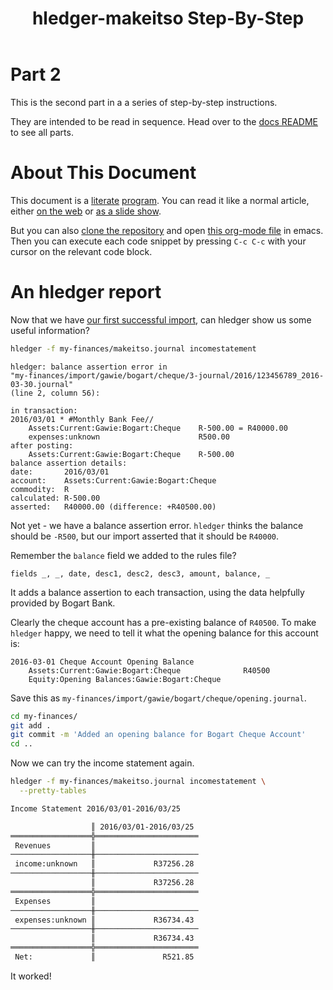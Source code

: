#+STARTUP: showall
#+TITLE: hledger-makeitso Step-By-Step
#+AUTHOR:
#+REVEAL_TRANS: default
#+REVEAL_THEME: beige
#+OPTIONS: num:nil
#+PROPERTY: header-args:sh :prologue exec 2>&1 :epilogue echo :

* Part 2

  This is the second part in a a series of step-by-step instructions.

  They are intended to be read in sequence. Head over to the [[file:README.org][docs README]] to see all parts.

* About This Document

This document is a [[https://www.offerzen.com/blog/literate-programming-empower-your-writing-with-emacs-org-mode][literate]] [[https://orgmode.org/worg/org-contrib/babel/intro.html][program]].
You can read it like a normal article, either [[https://github.com/apauley/hledger-makeitso/blob/master/docs/part2.org][on the web]] or [[https://pauley.org.za/hledger-makeitso/][as a slide show]].

But you can also [[https://github.com/apauley/hledger-makeitso][clone the repository]] and open [[https://raw.githubusercontent.com/apauley/hledger-makeitso/master/docs/part2.org][this org-mode file]] in emacs.
Then you can execute each code snippet by pressing =C-c C-c= with your cursor on the relevant code block.

* An hledger report

Now that we have [[file:part1.org][our first successful import]], can hledger show us some useful information?

#+NAME: hledger-err-balance
#+BEGIN_SRC sh :results none :exports code
hledger -f my-finances/makeitso.journal incomestatement
#+END_SRC

#+REVEAL: split

#+BEGIN_SRC hledger
hledger: balance assertion error in
"my-finances/import/gawie/bogart/cheque/3-journal/2016/123456789_2016-03-30.journal"
(line 2, column 56):

in transaction:
2016/03/01 * #Monthly Bank Fee//
    Assets:Current:Gawie:Bogart:Cheque    R-500.00 = R40000.00
    expenses:unknown                      R500.00
after posting:
    Assets:Current:Gawie:Bogart:Cheque    R-500.00
balance assertion details:
date:       2016/03/01
account:    Assets:Current:Gawie:Bogart:Cheque
commodity:  R
calculated: R-500.00
asserted:   R40000.00 (difference: +R40500.00)
#+END_SRC

#+REVEAL: split

Not yet - we have a balance assertion error.
=hledger= thinks the balance should be =-R500=, but our import asserted that it should be =R40000=.

#+REVEAL: split

Remember the =balance= field we added to the rules file?
#+NAME: balance-field-rules-file
#+BEGIN_SRC hledger
fields _, _, date, desc1, desc2, desc3, amount, balance, _
#+END_SRC

It adds a balance assertion to each transaction, using the data helpfully provided by Bogart Bank.

#+REVEAL: split

Clearly the cheque account has a pre-existing balance of =R40500=.
To make =hledger= happy, we need to tell it what the opening balance for this account is:
#+NAME: bogart-cheque-opening-balance
#+BEGIN_SRC hledger :tangle my-finances/import/gawie/bogart/cheque/opening.journal
2016-03-01 Cheque Account Opening Balance
    Assets:Current:Gawie:Bogart:Cheque              R40500
    Equity:Opening Balances:Gawie:Bogart:Cheque
#+END_SRC

Save this as =my-finances/import/gawie/bogart/cheque/opening.journal=.

#+NAME: tangle-opening-balances
#+BEGIN_SRC emacs-lisp :results none :exports results
; Narrator: this just tells emacs to write out the rules file. Carry on.
; FIXME: This should just tangle the one relevant block, not all tangle blocks
(org-babel-tangle-file (buffer-file-name))
#+END_SRC

#+REVEAL: split

#+NAME: git-checkpoint-opening-balance
#+BEGIN_SRC sh :results none :exports both
cd my-finances/
git add .
git commit -m 'Added an opening balance for Bogart Cheque Account'
cd ..
#+END_SRC

#+REVEAL: split

Now we can try the income statement again.

#+NAME: hledger-incomestatement
#+BEGIN_SRC sh :results org :exports both
hledger -f my-finances/makeitso.journal incomestatement \
  --pretty-tables
#+END_SRC

#+REVEAL: split

#+RESULTS: hledger-incomestatement
#+BEGIN_SRC org
Income Statement 2016/03/01-2016/03/25

                  ║ 2016/03/01-2016/03/25
══════════════════╬═══════════════════════
 Revenues         ║
──────────────────╫───────────────────────
 income:unknown   ║             R37256.28
──────────────────╫───────────────────────
                  ║             R37256.28
══════════════════╬═══════════════════════
 Expenses         ║
──────────────────╫───────────────────────
 expenses:unknown ║             R36734.43
──────────────────╫───────────────────────
                  ║             R36734.43
══════════════════╬═══════════════════════
 Net:             ║               R521.85

#+END_SRC

It worked!
